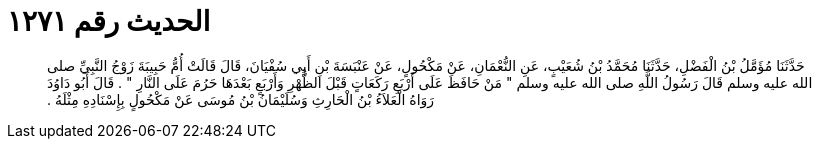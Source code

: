 
= الحديث رقم ١٢٧١

[quote.hadith]
حَدَّثَنَا مُؤَمَّلُ بْنُ الْفَضْلِ، حَدَّثَنَا مُحَمَّدُ بْنُ شُعَيْبٍ، عَنِ النُّعْمَانِ، عَنْ مَكْحُولٍ، عَنْ عَنْبَسَةَ بْنِ أَبِي سُفْيَانَ، قَالَ قَالَتْ أُمُّ حَبِيبَةَ زَوْجُ النَّبِيِّ صلى الله عليه وسلم قَالَ رَسُولُ اللَّهِ صلى الله عليه وسلم ‏"‏ مَنْ حَافَظَ عَلَى أَرْبَعِ رَكَعَاتٍ قَبْلَ الظُّهْرِ وَأَرْبَعٍ بَعْدَهَا حَرُمَ عَلَى النَّارِ ‏"‏ ‏.‏ قَالَ أَبُو دَاوُدَ رَوَاهُ الْعَلاَءُ بْنُ الْحَارِثِ وَسُلَيْمَانُ بْنُ مُوسَى عَنْ مَكْحُولٍ بِإِسْنَادِهِ مِثْلَهُ ‏.‏